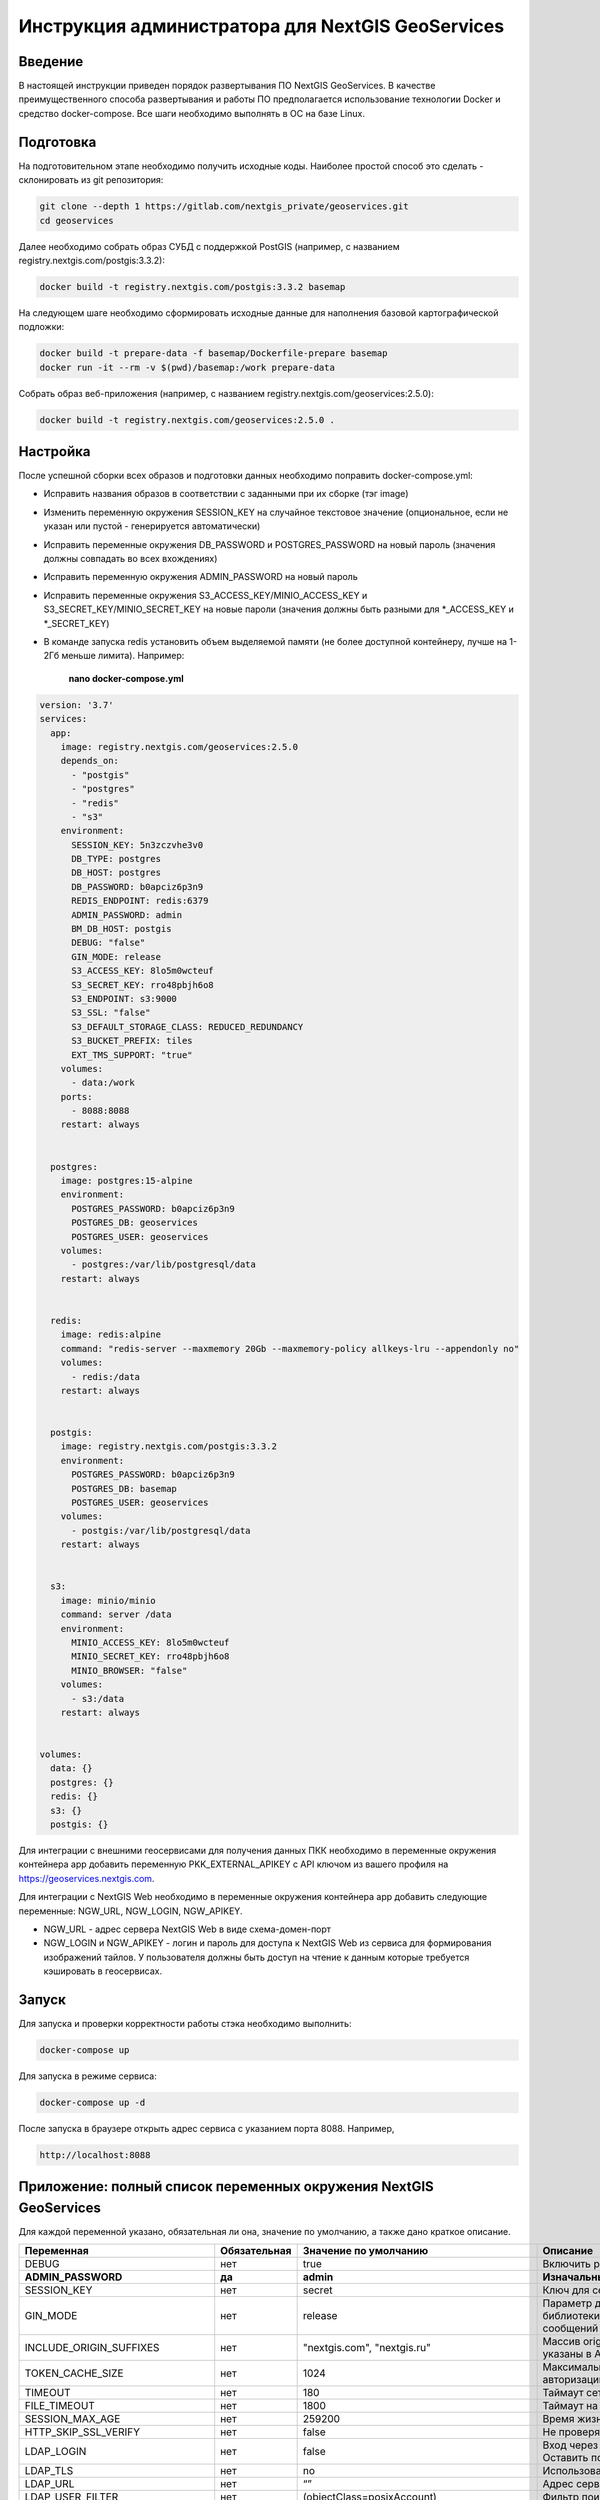 .. sectionauthor:: Роман Гайнуллов <roman.gainullov@nextgis.ru>

.. _docs_geoserv_prem_admin:

Инструкция администратора для NextGIS GeoServices
=====================================================

Введение
---------

В настоящей инструкции приведен порядок развертывания ПО NextGIS GeoServices. В качестве преимущественного способа развертывания и работы ПО предполагается использование технологии Docker и средство docker-compose. Все шаги необходимо выполнять в ОС на базе Linux.

.. _docs_geoserv_prem_admin_prep:

Подготовка
-----------

На подготовительном этапе необходимо получить исходные коды. Наиболее простой способ это сделать - склонировать из git репозитория:

.. code-block::

	git clone --depth 1 https://gitlab.com/nextgis_private/geoservices.git
	cd geoservices

Далее необходимо собрать образ СУБД с поддержкой  PostGIS (например, с названием registry.nextgis.com/postgis:3.3.2):

.. code-block::

	docker build -t registry.nextgis.com/postgis:3.3.2 basemap

На следующем шаге необходимо сформировать исходные данные для наполнения базовой картографической подложки:

.. code-block::

	docker build -t prepare-data -f basemap/Dockerfile-prepare basemap
	docker run -it --rm -v $(pwd)/basemap:/work prepare-data

Собрать образ веб-приложения (например, с названием registry.nextgis.com/geoservices:2.5.0):

.. code-block::

	docker build -t registry.nextgis.com/geoservices:2.5.0 .

.. _docs_geoserv_prem_admin_setup:

Настройка
----------

После успешной сборки всех образов и подготовки данных необходимо поправить docker-compose.yml:

* Исправить названия образов в соответствии с заданными при их сборке (тэг image) 
* Изменить переменную окружения SESSION_KEY на случайное текстовое значение (опциональное, если не указан или пустой - генерируется автоматически)
* Исправить переменные окружения DB_PASSWORD и POSTGRES_PASSWORD на новый пароль (значения должны совпадать во всех вхождениях)
* Исправить переменную окружения  ADMIN_PASSWORD на новый пароль
* Исправить переменные окружения  S3_ACCESS_KEY/MINIO_ACCESS_KEY и S3_SECRET_KEY/MINIO_SECRET_KEY на новые пароли (значения должны быть разными для *_ACCESS_KEY и *_SECRET_KEY)
* В команде запуска redis установить объем выделяемой памяти (не более доступной контейнеру, лучше на 1-2Гб меньше лимита). Например:

	**nano docker-compose.yml**

.. code-block::

	version: '3.7'
	services:
	  app:
	    image: registry.nextgis.com/geoservices:2.5.0
	    depends_on:
	      - "postgis"
	      - "postgres"
	      - "redis"
	      - "s3"
	    environment:
	      SESSION_KEY: 5n3zczvhe3v0
	      DB_TYPE: postgres
	      DB_HOST: postgres
	      DB_PASSWORD: b0apciz6p3n9
	      REDIS_ENDPOINT: redis:6379
	      ADMIN_PASSWORD: admin
	      BM_DB_HOST: postgis
	      DEBUG: "false"
	      GIN_MODE: release
	      S3_ACCESS_KEY: 8lo5m0wcteuf
	      S3_SECRET_KEY: rro48pbjh6o8
	      S3_ENDPOINT: s3:9000
	      S3_SSL: "false"
	      S3_DEFAULT_STORAGE_CLASS: REDUCED_REDUNDANCY
	      S3_BUCKET_PREFIX: tiles
	      EXT_TMS_SUPPORT: "true"
	    volumes:
	      - data:/work
	    ports:
	      - 8088:8088
	    restart: always
	
	
	  postgres:
	    image: postgres:15-alpine
	    environment:
	      POSTGRES_PASSWORD: b0apciz6p3n9
	      POSTGRES_DB: geoservices
	      POSTGRES_USER: geoservices
	    volumes:
	      - postgres:/var/lib/postgresql/data
	    restart: always
	
	
	  redis:
	    image: redis:alpine
	    command: "redis-server --maxmemory 20Gb --maxmemory-policy allkeys-lru --appendonly no"
	    volumes:
	      - redis:/data
	    restart: always
	
	
	  postgis:
	    image: registry.nextgis.com/postgis:3.3.2
	    environment:
	      POSTGRES_PASSWORD: b0apciz6p3n9
	      POSTGRES_DB: basemap
	      POSTGRES_USER: geoservices
	    volumes:
	      - postgis:/var/lib/postgresql/data
	    restart: always
	
	
	  s3:
	    image: minio/minio
	    command: server /data
	    environment:
	      MINIO_ACCESS_KEY: 8lo5m0wcteuf
	      MINIO_SECRET_KEY: rro48pbjh6o8
	      MINIO_BROWSER: "false"
	    volumes:
	      - s3:/data
	    restart: always
	
	
	volumes:
	  data: {}
	  postgres: {}
	  redis: {}
	  s3: {}
	  postgis: {}
	



Для интеграции с внешними геосервисами для получения данных ПКК необходимо в переменные окружения контейнера app добавить переменную PKK_EXTERNAL_APIKEY с API ключом из вашего профиля на https://geoservices.nextgis.com.

Для интеграции с NextGIS Web необходимо  в переменные окружения контейнера app добавить следующие переменные: NGW_URL, NGW_LOGIN, NGW_APIKEY.

* NGW_URL - адрес сервера NextGIS Web в виде схема-домен-порт
* NGW_LOGIN и NGW_APIKEY - логин и пароль для доступа к NextGIS Web из сервиса для формирования изображений тайлов. У пользователя должны быть доступ на чтение к данным которые требуется кэшировать в геосервисах. 

.. _docs_geoserv_prem_admin_launch:

Запуск
---------

Для запуска и проверки корректности работы стэка необходимо выполнить:

.. code-block::

	docker-compose up

Для запуска в режиме сервиса:

.. code-block::

	docker-compose up -d

После запуска в браузере открыть адрес сервиса с указанием порта 8088. Например,

.. code-block::

	http://localhost:8088

.. _docs_geoserv_prem_admin_var:

Приложение: полный список переменных окружения NextGIS GeoServices
-------------------------------------------------------------------

Для каждой переменной указано, обязательная ли она, значение по умолчанию, а также дано краткое описание.

.. list-table::

   * - **Переменная**
     - **Обязательная**
     - **Значение по умолчанию**
     - **Описание**
   * - DEBUG
     - нет
     - true
     - Включить режим отладки SQL запросов
   * - **ADMIN_PASSWORD**
     - **да**
     - **admin**
     - **Изначальный пароль администратора**
   * - SESSION_KEY
     - нет
     - secret
     - Ключ для сессии - случайная строка
   * - GIN_MODE
     - нет
     - release
     - Параметр для управления отладкой библиотеки gin и вывода диагностических сообщений веб приложения
   * - INCLUDE_ORIGIN_SUFFIXES
     - нет
     - "nextgis.com", "nextgis.ru"
     - Массив origin который добавляется к тем что указаны в API ключе
   * - TOKEN_CACHE_SIZE
     - нет
     - 1024
     - Максимальное количество токенов авторизации в кэше
   * - TIMEOUT
     - нет
     - 180
     - Таймаут сетевых запросов
   * - FILE_TIMEOUT
     - нет
     - 1800
     - Таймаут на скачивание файла
   * - SESSION_MAX_AGE
     - нет
     - 259200
     - Время жизни сессии веб приложения
   * - HTTP_SKIP_SSL_VERIFY
     - нет
     - false
     - Не проверять https сертификаты
   * - LDAP_LOGIN
     - нет
     - false
     - | Вход через ldap
       | Оставить по умолчанию
   * - LDAP_TLS
     - нет
     - no
     - Использовать TLS
   * - LDAP_URL
     - нет
     - “”
     - Адрес сервера LDAP
   * - LDAP_USER_FILTER
     - нет
     - (objectClass=posixAccount)
     - Фильтр поиска пользователей
   * - LDAP_USER_ATTR
     - нет
     - uid
     - Атрибут пользователя
   * - LDAP_GROUP_FILTER
     - нет
     - cn=geoservices
     - Фильтр поиск групп
   * - LDAP_GROUP_ATTR
     - нет
     - memberUid
     - Атрибут группы
   * - LDAP_DEFAULT_GROUP_ID
     - нет
     - 0
     - Группа по умолчания для LDAP пользователей - 0 выключено назначение групп
   * - LDAP_UPDATE_GROUPS
     - нет
     - false
     - Обновлять принадлежность пользователя к группе
   * - OAUTH2_LOGIN
     - нет
     - false
     - Разрешить вход через OAuth2
   * - OAUTH2_CLIENT_ID
     - нет
     - 
     - OAuth2 client ID
   * - OAUTH2_CLIENT_SECRET
     - нет
     - 
     - OAuth2 client secret
   * - OAUTH2_REDIRECT_URI
     - нет
     - 
     - OAuth2 redirect URI
   * - OAUTH2_ENDPOINT
     - нет
     - https://my.nextgis.com
     - Оконечная точка
   * - OAUTH2_SCOPE
     - нет
     - user_info.read
     - Скоуп
   * - OAUTH2_TYPE
     - нет
     - 1
     - Тип авторизации: 1-NextGIS ID, 2 - Keycloak, 3 - custom, 4 - Blitz
   * - OAUTH2_TOKEN_ENDPOINT
     - нет
     - https://my.nextgis.com/oauth2/token
     - Оконечная точка получения токена
   * - OAUTH2_AUTH_ENDPOINT
     - нет
     - https://my.nextgis.com/oauth2/authorize
     - Оконечная точка авторизации
   * - OAUTH2_USERINFO_ENDPOINT
     - нет
     - https://my.nextgis.com/api/v1/user_info
     - Оконечная точка получения информации о пользователе (в случае JWT не требуется)
   * - OAUTH2_INTROSPECTION_ENDPOINT
     - нет
     - https://my.nextgis.com/oauth2/introspect
     - Оконечная точка для интроспекции
   * - OAUTH2_PROFILE_SUBJ_ATTR
     - нет
     - nextgis_guid
     - Поле для получения идентификатора пользователя (subject)
   * - OAUTH2_PROFILE_KEYNAME_ATTR
     - нет
     - username
     - Поле для получения логина пользователя
   * - OAUTH2_PROFILE_FIRSTNAME_ATTR
     - нет
     - first_name
     - Поле для получения имени пользователя
   * - OAUTH2_PROFILE_LASTNAME_ATTR
     - нет
     - last_name
     - Поле для получения фамилии пользователя
   * - OAUTH2_USER_AUTOCREATE
     - нет
     - true
     - При первом входе создает пользователя
   * - OAUTH2_VALIDATE_KEY
     - нет
     - “”
     - Ключ для проверки подписи JWT
   * - OAUTH2_CREATE_GROUPS
     - нет
     - false
     - Создавать группы на основе ролей пользователей
   * - OAUTH2_UPDATE_GROUPS
     - нет
     - false
     - Обновлять состав групп на основе ролей пользователей
   * - OAUTH2_TOKEN_CACHE_TTL
     - нет
     - 3600
     - Время жизни токена по умолчанию в сек, если иное не возвращено сервером
   * - OAUTH2_LOGOUT_ENDPOINT
     - нет
     - “”
     - Оконечная точка для разлогина
   * - OAUTH2_GROUPS_JWT_KEY
     - нет
     - resource_access/{client_id}/roles
     - Путь поиска ролей/групп в JWT токене
   * - LOCAL_LOGIN
     - нет
     - true
     - Разрешить локальные учетные записи
   * - DEFAULT_LANGUAGE
     - нет
     - en
     - Язык по умолчанию
   * - LOG
     - нет
     - false
     - Выводить в stdout сообщения в структурированном формате
   * - LOG_ONLY_EDITS
     - нет
     - false
     - Выводить в stdout сообщения только при модификации данных
   * - CLOUD_MODE
     - нет
     - false
     - Режим запуска в облаке
   * - MAX_AGE
     - нет
     - 43200
     - Длительность хранения тайлов в браузере пользователя - 12 часов
   * - EXT_TMS_SUPPORT
     - нет
     - false
     - Включить поддержку внешних сервисов TMS
   * - 
     - нет
     - https://geoservices.nextgis.com
     - Адрес сервиса интеграции с ПКК
   * - PKK_EXTERNAL_APIKEY
     - нет
     - “”
     - APIKey для взаимодействия с сервисом интеграции с ПКК
   * - PKK_TILES_URL
     - нет
     - “”
     - Адрес локального сервиса интеграции с ПКК
   * - PKK_FEATURES_URL
     - нет
     - “”
     - Адрес локального сервиса интеграции с ПКК
   * - PKK_MIN_ZOOM
     - нет
     - 3
     - Минимальный уровень увеличения тайлов ПКК
   * - PKK_MAX_ZOOM
     - нет
     - 18
     - Максимальный уровень увеличения тайлов ПКК
   * - PKK_REGION
     - нет
     - MULTIPOLYGON (((-168.4 84,-168.4 50,-179.999999 50,-179.9999999 84,-168.4 84)),((130 40,130 84,179.999999 84,179.999999 40,130 40)),((129.999999 84,129.999999 47,82.5 47,82.5 84,129.999999 84)),((82.4999999 50,50 50,50 84,82.4999999 84,82.4999999 50)),((20 84,49.999999 84,49.999999 40,20 40,20 84)))
     - Территория для запросов тайлов ПКК
   * - **DB_TYPE**
     - **да**
     - **sqlite3**
     - **Тип БД - sqlite3, postgres, mysql**
   * - DB_USER
     - нет
     - geoservices
     - Пользователь из под которого будет выполнено подключение к БД
   * - **DB_PASSWORD**
     - **да**
     - 
     - **Пароль от БД**
   * - **DB_HOST**
     - **да**
     - **localhost**
     - **Адрес БД**
   * - **DB_PORT**
     - **да**
     - **5432**
     - **Порт БД**
   * - DB_NAME
     - нет
     - geoservices
     - Имя БД
   * - DB_MAXCONN
     - нет
     - 50
     - Максимальное количество подключений
   * - DB_MAXIDLECONN
     - нет
     - 10
     - Максимальное количество свободных подключений
   * - DB_SSL_MODE
     - нет
     - 
     - | disable - I don't care about security, and I don't want to pay the overhead of encryption.
       | allow - I don't care about security, but I will pay the overhead of encryption if the server insists on it.
       | prefer - I don't care about encryption, but I wish to pay the overhead of encryption if the server supports it.
       | require - I want my data to be encrypted, and I accept the overhead. I trust that the network will make sure I always connect to the server I want.
       | verify-ca - I want my data encrypted, and I accept the overhead. I want to be sure that I connect to a server that I trust.
       | verify-full - I want my data encrypted, and I accept the overhead. I want to be sure that I connect to a server I trust, and that it's the one I specify.
   * - DB_SSL_CERT
     - нет
     - 
     - Путь до файла сертификата
   * - DB_SSL_KEY
     - нет
     - 
     - Путь до файла ключа
   * - DB_SSL_ROOT_CERT
     - нет
     - 
     - Путь до корневого сертификата
   * - **REDIS_ENDPOINT**
     - **да**
     - **localhost:6379**
     - **Адрес сервиса Redis**
   * - REDIS_MAX_IDLE
     - нет
     - 100
     - Максимальная длительность когда подключение в пуле не будет закрыто
   * - REDIS_MAX_ACTIVE
     - нет
     - 1000
     - Максимальное количество активных подключений в пуле
   * - REDIS_IDLE_TIMEOUT
     - нет
     - 60
     - длительность когда подключение в пуле не будет закрыто
   * - REDIS_CLUSTER
     - нет
     - false
     - Подключаться к кластеру Redis
   * - REDIS_NODES
     - нет
     - "localhost:6379 localhost:7001 localhost:7002 localhost:7003 localhost:7004 localhost:7004"
     - Ноды Redis cluster (применяется только при REDIS_CLUSTER == true)
   * - REDIS_KEY_PREFIX
     - нет
     - “”
     - Префикс ключей Redis которые создаются приложением
   * - REDIS_USER
     - нет
     - geoservices
     - Логин пользователя Redis
   * - REDIS_DATABASE
     - нет
     - 0
     - База Redis
   * - REDIS_SSL
     - нет
     - false
     - Соединение с использованием SSL/TLS
   * - REDIS_INSECURE_SSL
     - нет
     - false
     - Не валидировать SSL/TLS
   * - **S3_ACCESS_KEY**
     - **да**
     - **Q3AM3UQ867SPQQA43P2F**
     - **Ключ доступа к S3**
   * - **S3_SECRET_KEY**
     - **да**
     - **zuf+tfteSlswRu7BJ86wekitnifILbZam1KYY3TG**
     - **Секретный ключ доступа к S3**
   * - **S3_ENDPOINT**
     - **да**
     - **play.min.io**
     - **Адрес сервера S3**
   * - S3_SSL
     - нет
     - true
     - Использовать шифрование
   * - S3_INSECURE_SSL
     - нет
     - false
     - Не проверять сертификаты SSL
   * - S3_DEFAULT_STORAGE_CLASS
     - нет
     - REDUCED_REDUNDANCY
     - Способ хранения REDUCED_REDUNDANCY или STANDARD
   * - S3_BUCKET_NAME
     - нет
     - geoservices
     - Имя бакета
   * - S3_KEY_PREFIX
     - нет
     - “”
     - Префикс ключей S3 которые создаются приложением
   * - S3_NO_OBJECT_TAGGING
     - нет
     - false
     - Не использовать дедупликацию и время истечения если S3 не поддерживает тэги
   * - RASTER_MAX_ZOOM
     - нет
     - 20
     - Максимальный уровень увеличения растровых тайлов
   * - VECTOR_MAX_ZOOM
     - нет
     - 14
     - Максимальный уровень увеличения векторных тайлов
   * - EXPIRE_TILES_MIN_ZOOM
     - нет
     - 7
     - Минимальный уровень увеличения контроля устаревания тайлов
   * - EXPIRE_TILES_MAX_ZOOM
     - нет
     - 16
     - Максимальный уровень увеличения контроля устаревания тайлов
   * - NET_MAX_RETRY_COUNT
     - нет
     - 5
     - Количество попыток перезапроса сетевых запросов
   * - LONG_REQUEST_MIN_TIME
     - нет
     - 0
     - Выводить в журнал длительные запросы - 0 отключено
   * - NGW_URL
     - нет
     - https://sandbox.nextgis.com
     - Адрес ассоциированного NextGIS Web (для создания кэшей на основе веб-карт)
   * - NGW_LOGIN
     - нет
     - administrator
     - Логин для доступа к NextGIS Web - нужен для отрисовки тайлов сидировании
   * - NGW_APIKEY
     - нет
     - admin
     - Пароль доступа к NextGIS Web - нужен для отрисовки тайлов при сидировании
   * - NGW_FEATURE_LIMIT
     - нет
     - 256
     - Количество записей при постраничном запросе
   * - USERS_MAINTANCE_SCHEDULE
     - нет
     - @every 9m1s
     - Планировщик очистки кэшей пользователей
   * - SERVICE_MAINTANCE_SCHEDULE
     - нет
     - @every 10m4s
     - Планировщик очистки кэшей сервисов
   * - SERVICE_HOUSEKEEPING_SCHEDULE
     - нет
     - @every 25h30m10s
     - Планировщик очистки системы
   * - DATA_STORE
     - нет
     - /data
     - | Путь до данных необходимых для функционирования сервисов
       | Оставить по умолчанию
   * - FILE_STORE
     - нет
     - /work
     - Путь до рабочей папки. Сюда загружаются файлы, выполняются операции, создаются временные файлы.
   * - BM_DB_HOST
     - нет
     - localhost
     - Хост с БД PostGIS. При старте веб приложения выполняется проверка подключения к БД и наличия всех расширений, необходимых для работы. Если подключение неспешно или нет расширений, то раздел базовых карт отключается. 
   * - BM_DB_PORT
     - нет
     - 5432
     - Порт до БД PostGIS
   * - BM_DB_NAME
     - нет
     - basemap
     - Имя БД для импорта дампа OSM
   * - BM_DB_USER
     - нет
     - geoservices
     - Пользователь из под которого будет выполнено подключение к БД базовой картографической подложки
   * - **BM_DB_PASSWORD**
     - **да**
     - 
     - **Пароль от БД данных базовой картографической подложки**
   * - BM_DB_SSL_MODE
     - нет
     - 
     - | disable - I don't care about security, and I don't want to pay the overhead of encryption.
       | allow - I don't care about security, but I will pay the overhead of encryption if the server insists on it.
       | prefer - I don't care about encryption, but I wish to pay the overhead of encryption if the server supports it.
       | require - I want my data to be encrypted, and I accept the overhead. I trust that the network will make sure I always connect to the server I want.
       | verify-ca - I want my data encrypted, and I accept the overhead. I want to be sure that I connect to a server that I trust.
       | verify-full - I want my data encrypted, and I accept the overhead. I want to be sure that I connect to a server I trust, and that it's the one I specify.
   * - BM_DB_SSL_CERT
     - нет
     - 
     - Путь до файла сертификата
   * - BM_DB_SSL_KEY
     - нет
     - 
     - Путь до файла ключа
   * - BM_DB_SSL_ROOT_CERT
     - нет
     - 
     - Путь до корневого сертификата
   * - BM_DB_PARALLEL_SQL
     - нет
     - true
     - Выполнять запросы к БД на получение векторных тайлов параллельно
   * - BM_DIFF_URL
     - нет
     - 
     - Адрес скачивания дельт ОСМ (имеет смысл только если EXT_SOURCES_SUPPORT == true
   * - BM_EXPIRE_TILES_MIN_ZOOM
     - нет
     - 7
     - Минимальный уровень увеличения для учета инвалидации тайлов
   * - BM_EXPIRE_TILES_MAX_ZOOM
     - нет
     - 16
     - Максимальный уровень увеличения для учета инвалидации тайлов
   * - EXT_SOURCES_SUPPORT
     - нет
     - false
     - | Флаг для разрешения/запрета получения файлов из Интернета. Например для инициализации БД через загрузку дампа из интернета или периодического получения diff. 
       | Оставить по умолчанию
   * - EXT_RASTER_RESAMPLING
     - нет
     - bilinear
     - | Сглаживание растра. Поддерживаемые методы:
       | near: nearest neighbour resampling (default, fastest algorithm, worst interpolation quality).
       | bilinear: bilinear resampling.
       | cubic: cubic resampling.
       | cubicspline: cubic spline resampling.
       | lanczos: Lanczos windowed sinc resampling.
       | average: average resampling, computes the weighted average of all non-NODATA contributing pixels.
       | rms root mean square / quadratic mean of all non-NODATA contributing pixels (GDAL >= 3.3)
       | mode: mode resampling, selects the value which appears most often of all the sampled points. In the case of ties, the first value identified as the mode will be selected.
       | max: maximum resampling, selects the maximum value from all non-NODATA contributing pixels.
       | min: minimum resampling, selects the minimum value from all non-NODATA contributing pixels.
       | med: median resampling, selects the median value of all non-NODATA contributing pixels.
       | q1: first quartile resampling, selects the first quartile value of all non-NODATA contributing pixels.
       | q3: third quartile resampling, selects the third quartile value of all non-NODATA contributing pixels.
       | sum: compute the weighted sum of all non-NODATA contributing pixels (since GDAL 3.1)
   * - EXT_ZEROBLOCKHTTPCODES
     - нет
     - "204,404"
     - Коды ответов HTTP для белых тайлов
   * - LOCALES
     - нет
     - “ru en”
     - Список языков пользовательского интерфейса
   * - OUTDATED_STAT_TABLE_ROWS
     - нет
     - 2*365*24*time.Hour
     - Удалять записи лога старше 2х лет
   * - ENABLE_SWAGGER
     - нет
     - true
     - Включить веб интерфейс для swagger
   * - SSL_CERT_FILE
     - нет
     - 
     - | Для переопределения пути до сертификата
       | https://stackoverflow.com/a/67622500/2901140
       | 
       | Также можно примонтировать файлы с сертификатами по следующим путям (в зависимости от платформы):
       | 
       | "/etc/ssl/certs/ca-certificates.crt", // Debian/Ubuntu/Gentoo etc. "/etc/pki/tls/certs/ca-bundle.crt", // Fedora/RHEL 6 "/etc/ssl/ca-bundle.pem", // OpenSUSE "/etc/pki/tls/cacert.pem", // OpenELEC "/etc/pki/ca-trust/extracted/pem/tls-ca-bundle.pem", // CentOS/RHEL 7 "/etc/ssl/cert.pem", // Alpine Linux
       | 
       | 
       | https://stackoverflow.com/a/40051432/2901140
   * - DEFAULT_KEY_EXPIRE
     - нет
     - 7 дней
     - TTL тайлов сервисов external






